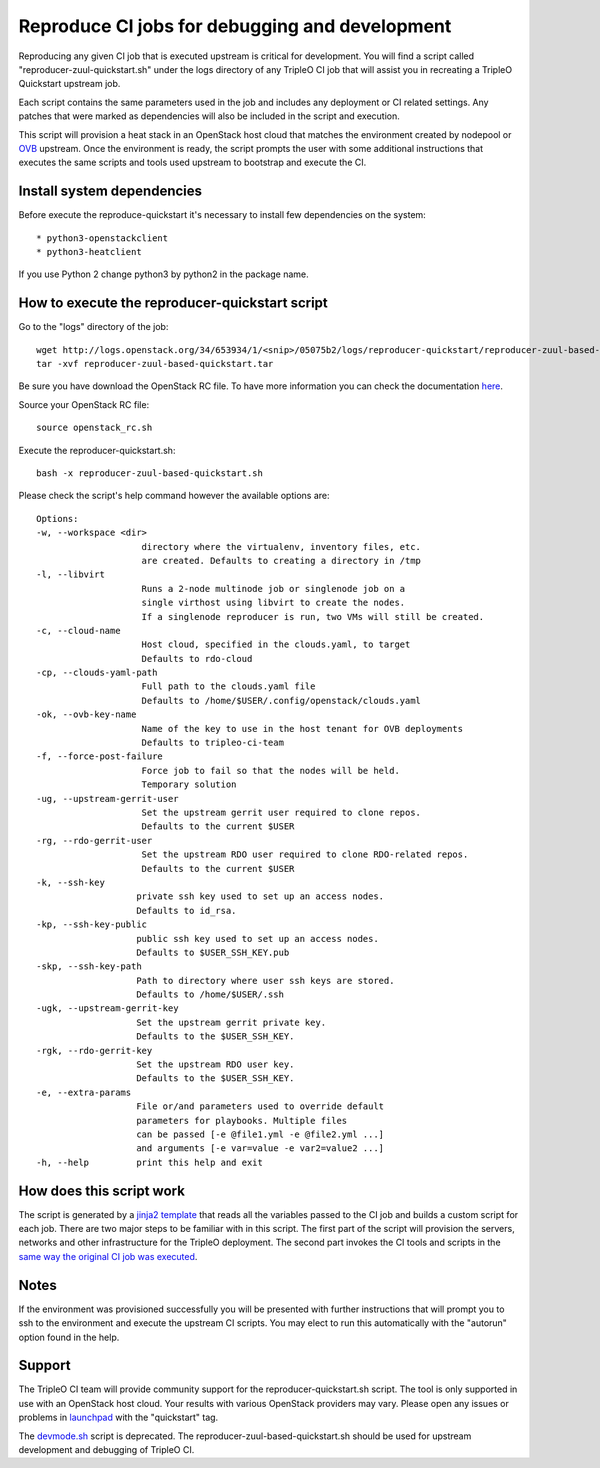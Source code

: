 Reproduce CI jobs for debugging and development
===============================================

Reproducing any given CI job that is executed upstream is critical for
development.  You will find a script called "reproducer-zuul-quickstart.sh"
under the logs directory of any TripleO CI job that will assist you in
recreating a TripleO Quickstart upstream job.

Each script contains the same parameters used in the job and includes any
deployment or CI related settings.  Any patches that were marked as
dependencies will also be included in the script and execution.

This script will provision a heat stack in an OpenStack host cloud that matches
the environment created by nodepool or `OVB <http://openstack-virtual-baremetal.
readthedocs.io/en/latest/introduction.html>`_ upstream.  Once the environment
is ready, the script prompts the user with some additional instructions that
executes the same scripts and tools used upstream to bootstrap and execute the
CI.

Install system dependencies
---------------------------
Before execute the reproduce-quickstart it's necessary to install few
dependencies on the system::

* python3-openstackclient
* python3-heatclient

If you use Python 2 change python3 by python2 in the package name.

How to execute the reproducer-quickstart script
-----------------------------------------------

Go to the "logs" directory of the job::

    wget http://logs.openstack.org/34/653934/1/<snip>/05075b2/logs/reproducer-quickstart/reproducer-zuul-based-quickstart.tar
    tar -xvf reproducer-zuul-based-quickstart.tar


Be sure you have download the OpenStack RC file. To have more information you
can check the documentation `here <https://docs.openstack.org/newton/user-guide
/common/cli-set-environment-variables-using-openstack-rc.html>`_.

Source your OpenStack RC file::

    source openstack_rc.sh

Execute the reproducer-quickstart.sh::

    bash -x reproducer-zuul-based-quickstart.sh

Please check the script's help command however the available options are::


  Options:
  -w, --workspace <dir>
                      directory where the virtualenv, inventory files, etc.
                      are created. Defaults to creating a directory in /tmp
  -l, --libvirt
                      Runs a 2-node multinode job or singlenode job on a
                      single virthost using libvirt to create the nodes.
                      If a singlenode reproducer is run, two VMs will still be created.
  -c, --cloud-name
                      Host cloud, specified in the clouds.yaml, to target
                      Defaults to rdo-cloud
  -cp, --clouds-yaml-path
                      Full path to the clouds.yaml file
                      Defaults to /home/$USER/.config/openstack/clouds.yaml
  -ok, --ovb-key-name
                      Name of the key to use in the host tenant for OVB deployments
                      Defaults to tripleo-ci-team
  -f, --force-post-failure
                      Force job to fail so that the nodes will be held.
                      Temporary solution
  -ug, --upstream-gerrit-user
                      Set the upstream gerrit user required to clone repos.
                      Defaults to the current $USER
  -rg, --rdo-gerrit-user
                      Set the upstream RDO user required to clone RDO-related repos.
                      Defaults to the current $USER
  -k, --ssh-key
                     private ssh key used to set up an access nodes.
                     Defaults to id_rsa.
  -kp, --ssh-key-public
                     public ssh key used to set up an access nodes.
                     Defaults to $USER_SSH_KEY.pub
  -skp, --ssh-key-path
                     Path to directory where user ssh keys are stored.
                     Defaults to /home/$USER/.ssh
  -ugk, --upstream-gerrit-key
                     Set the upstream gerrit private key.
                     Defaults to the $USER_SSH_KEY.
  -rgk, --rdo-gerrit-key
                     Set the upstream RDO user key.
                     Defaults to the $USER_SSH_KEY.
  -e, --extra-params
                     File or/and parameters used to override default
                     parameters for playbooks. Multiple files
                     can be passed [-e @file1.yml -e @file2.yml ...]
                     and arguments [-e var=value -e var2=value2 ...]
  -h, --help         print this help and exit

How does this script work
-------------------------

The script is generated by a `jinja2 template <https://github.com/openstack/
tripleo-quickstart-extras/blob/master/roles/create-zuul-based-reproducer/
templates/reproducer-zuul-based-quickstart.sh.j2>`_ that reads all the
variables passed to the CI job and builds a custom script for each job. There
are two major steps to be familiar with in this script.  The first part of the
script will provision the servers, networks and other infrastructure for the
TripleO deployment. The second part invokes the CI tools and scripts in
the `same way the original CI job was executed
<https://github.com/openstack-infra/tripleo-ci/blob/master/
toci_gate_test-oooq.sh>`_.

Notes
-----

If the environment was provisioned successfully you will be presented with
further instructions that will prompt you to ssh to the environment and execute
the upstream CI scripts.  You may elect to run this automatically with the
"autorun" option found in the help.

Support
-------

The TripleO CI team will provide community support for the
reproducer-quickstart.sh script.  The tool is only supported in use with an
OpenStack host cloud.  Your results with various OpenStack providers may vary.
Please open any issues or problems in
`launchpad <https://bugs.launchpad.net/tripleo>`_ with the "quickstart" tag.

The `devmode.sh <https://github.com/openstack/tripleo-quickstart/blob/master/
devmode.sh>`_ script is deprecated.  The reproducer-zuul-based-quickstart.sh should be
used for upstream development and debugging of TripleO CI.
